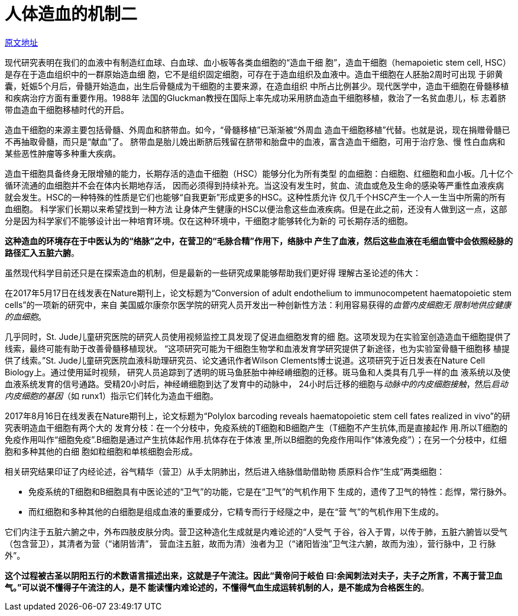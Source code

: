 = 人体造血的机制二

http://blog.sina.com.cn/s/blog_727392820102x03p.html[原文地址]

现代研究表明在我们的血液中有制造红血球、白血球、血小板等各类血细胞的“造血干细
胞”，造血干细胞（hemapoietic stem cell, HSC）是存在于造血组织中的一群原始造血细
胞，它不是组织固定细胞，可存在于造血组织及血液中。造血干细胞在人胚胎2周时可出现
于卵黄囊，妊娠5个月后，骨髓开始造血，出生后骨髓成为干细胞的主要来源，在造血组织
中所占比例甚少。现代医学中，造血干细胞在骨髓移植和疾病治疗方面有重要作用。1988年
法国的Gluckman教授在国际上率先成功采用脐血造血干细胞移植，救治了一名贫血患儿，标
志着脐带血造血干细胞移植时代的开启。

造血干细胞的来源主要包括骨髓、外周血和脐带血。如今，“骨髓移植”已渐渐被“外周血
造血干细胞移植”代替。也就是说，现在捐赠骨髓已不再抽取骨髓，而只是“献血”了。
脐带血是胎儿娩出断脐后残留在脐带和胎盘中的血液，富含造血干细胞，可用于治疗急、慢
性白血病和某些恶性肿瘤等多种重大疾病。

造血干细胞具备终身无限增殖的能力，长期存活的造血干细胞（HSC）能够分化为所有类型
的血细胞：白细胞、红细胞和血小板。几十亿个循环流通的血细胞并不会在体内长期地存活，
因而必须得到持续补充。当这没有发生时，贫血、流血或危及生命的感染等严重性血液疾病
就会发生。HSC的一种特殊的性质是它们也能够“自我更新”形成更多的HSC。这种性质允许
仅几千个HSC产生一个人一生当中所需的所有血细胞。 科学家们长期以来希望找到一种方法
让身体产生健康的HSC以便治愈这些血液疾病。但是在此之前，还没有人做到这一点，这部
分是因为科学家们不能够设计出一种培育环境。仅在这种环境中，干细胞才能够转化为新的
可长期存活的细胞。

**这种造血的环境存在于中医认为的“络脉”之中，在营卫的“毛脉合精”作用下，络脉中
产生了血液，然后这些血液在毛细血管中会依照经脉的路径汇入五脏六腑**。

虽然现代科学目前还只是在探索造血的机制，但是最新的一些研究成果能够帮助我们更好得
理解古圣论述的伟大：

在2017年5月17日在线发表在Nature期刊上，论文标题为“Conversion of adult
endothelium to immunocompetent haematopoietic stem cells”的一项新的研究中，来自
美国威尔康奈尔医学院的研究人员开发出一种创新性方法：利用容易获得的__血管内皮细胞无
限制地供应健康的血细胞__。

几乎同时，St. Jude儿童研究医院的研究人员使用视频监控工具发现了促进血细胞发育的细
胞。这项发现为在实验室创造造血干细胞提供了线索，最终可能有助于改善骨髓移植现状。
“这项研究可能为干细胞生物学和血液发育学研究提供了新途径，也为实验室骨髓干细胞移
植提供了线索。”St. Jude儿童研究医院血液科助理研究员、论文通讯作者Wilson
Clements博士说道。这项研究于近日发表在Nature Cell Biology上。通过使用延时视频，
研究人员追踪到了透明的斑马鱼胚胎中神经嵴细胞的迁移。斑马鱼和人类具有几乎一样的血
液系统以及使血液系统发育的信号通路。受精20小时后，神经嵴细胞到达了发育中的动脉中，
24小时后迁移的细胞与__动脉中的内皮细胞接触__，然后__启动内皮细胞的基因__（如
runx1）指示它们转化为造血干细胞。

2017年8月16日在线发表在Nature期刊上，论文标题为“Polylox barcoding reveals
haematopoietic stem cell fates realized in vivo”的研究表明造血干细胞有两个大的
发育分枝：在一个分枝中，免疫系统的T细胞和B细胞产生（T细胞不产生抗体,而是直接起作
用.所以T细胞的免疫作用叫作“细胞免疫”.B细胞是通过产生抗体起作用.抗体存在于体液
里,所以B细胞的免疫作用叫作“体液免疫”）；在另一个分枝中，红细胞和多种其他的白细
胞如粒细胞和单核细胞会形成。

相关研究结果印证了内经论述，谷气精华（营卫）从手太阴肺出，然后进入络脉借助借助物
质原料合作“生成”两类细胞：

* 免疫系统的T细胞和B细胞具有中医论述的“卫气”的功能，它是在“卫气”的气机作用下
生成的，遗传了卫气的特性：彪悍，常行脉外。
* 而红细胞和多种其他的白细胞是组成血液的重要成分，它精专而行于经隧之中，是在“营
气”的气机作用下生成的。

它们内注于五脏六腑之中，外布四肢皮肤分肉。营卫这种造化生成就是内难论述的“人受气
于谷，谷入于胃，以传于肺，五脏六腑皆以受气（包含营卫），其清者为营（“诸阴皆清”，
营血注五脏，故而为清）浊者为卫（“诸阳皆浊”卫气注六腑，故而为浊），营行脉中，卫
行脉外”。

**这个过程被古圣以阴阳五行的术数语言描述出来，这就是子午流注。因此“黄帝问于岐伯
曰∶余闻刺法对夫子，夫子之所言，不离于营卫血气。”可以说不懂得子午流注的人，是不
能读懂内难论述的，不懂得气血生成运转机制的人，是不能成为合格医生的**。
